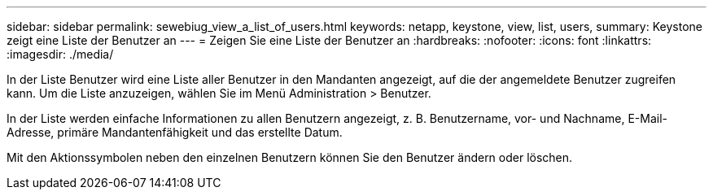 ---
sidebar: sidebar 
permalink: sewebiug_view_a_list_of_users.html 
keywords: netapp, keystone, view, list, users, 
summary: Keystone zeigt eine Liste der Benutzer an 
---
= Zeigen Sie eine Liste der Benutzer an
:hardbreaks:
:nofooter: 
:icons: font
:linkattrs: 
:imagesdir: ./media/


[role="lead"]
In der Liste Benutzer wird eine Liste aller Benutzer in den Mandanten angezeigt, auf die der angemeldete Benutzer zugreifen kann. Um die Liste anzuzeigen, wählen Sie im Menü Administration > Benutzer.

In der Liste werden einfache Informationen zu allen Benutzern angezeigt, z. B. Benutzername, vor- und Nachname, E-Mail-Adresse, primäre Mandantenfähigkeit und das erstellte Datum.

Mit den Aktionssymbolen neben den einzelnen Benutzern können Sie den Benutzer ändern oder löschen.

